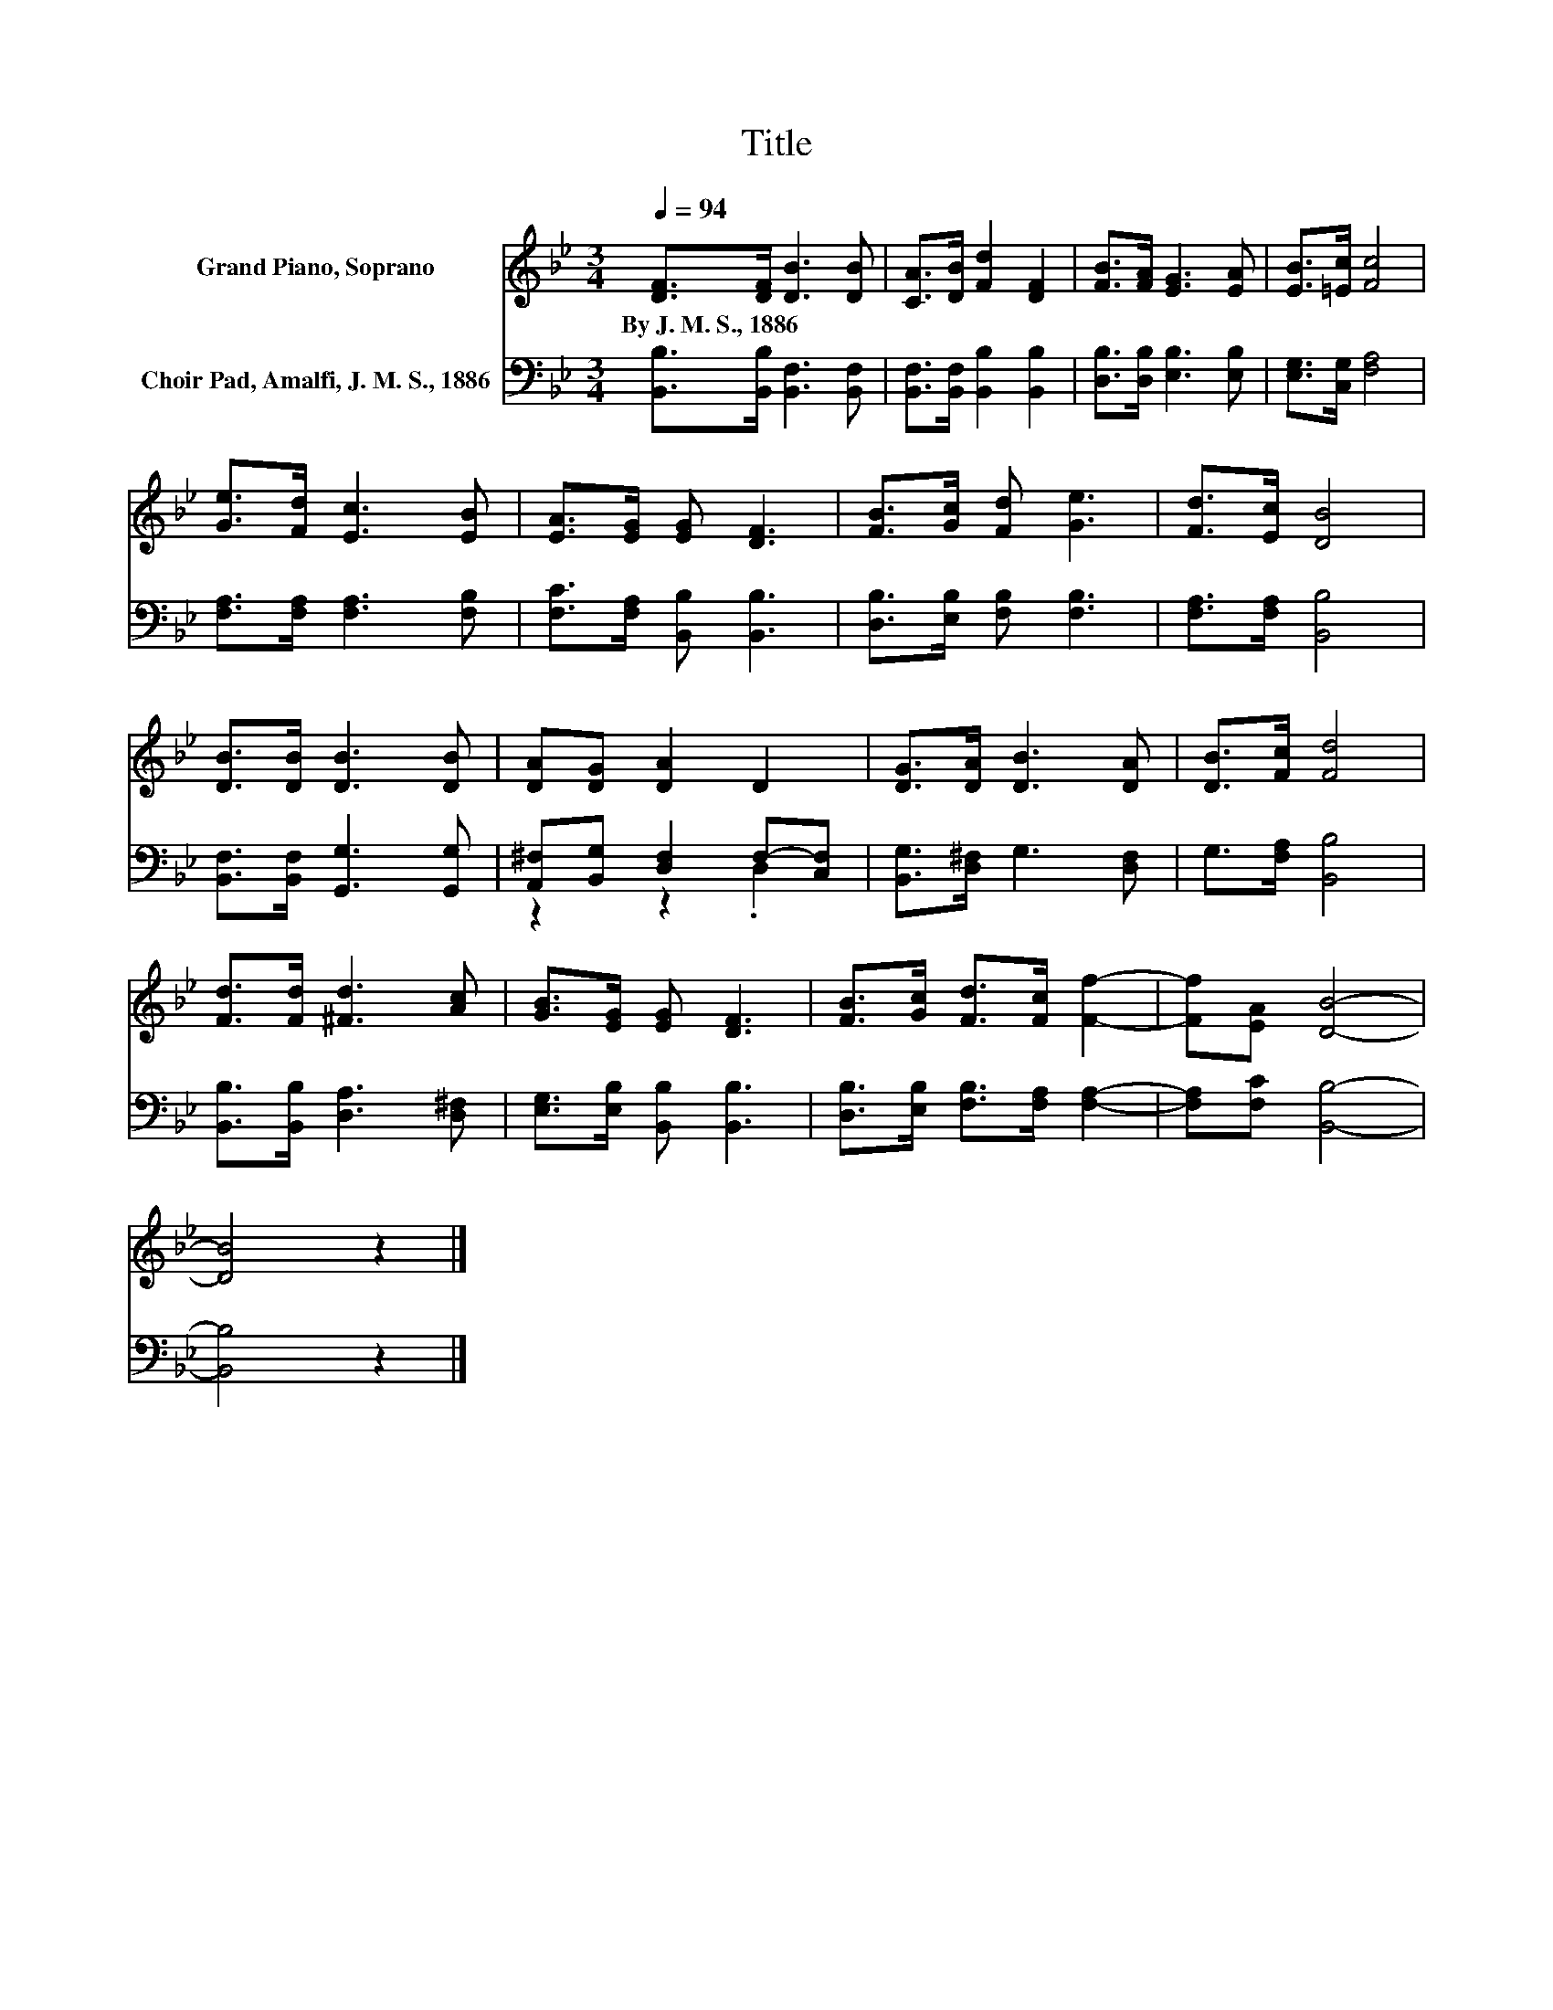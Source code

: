 X:1
T:Title
%%score 1 ( 2 3 )
L:1/8
Q:1/4=94
M:3/4
K:Bb
V:1 treble nm="Grand Piano, Soprano"
V:2 bass nm="Choir Pad, Amalfi, J. M. S., 1886"
V:3 bass 
V:1
 [DF]>[DF] [DB]3 [DB] | [CA]>[DB] [Fd]2 [DF]2 | [FB]>[FA] [EG]3 [EA] | [EB]>[=Ec] [Fc]4 | %4
w: By~J.~M.~S.,~1886 * * *||||
 [Ge]>[Fd] [Ec]3 [EB] | [EA]>[EG] [EG] [DF]3 | [FB]>[Gc] [Fd] [Ge]3 | [Fd]>[Ec] [DB]4 | %8
w: ||||
 [DB]>[DB] [DB]3 [DB] | [DA][DG] [DA]2 D2 | [DG]>[DA] [DB]3 [DA] | [DB]>[Fc] [Fd]4 | %12
w: ||||
 [Fd]>[Fd] [^Fd]3 [Ac] | [GB]>[EG] [EG] [DF]3 | [FB]>[Gc] [Fd]>[Fc] [Ff]2- | [Ff][EA] [DB]4- | %16
w: ||||
 [DB]4 z2 |] %17
w: |
V:2
 [B,,B,]>[B,,B,] [B,,F,]3 [B,,F,] | [B,,F,]>[B,,F,] [B,,B,]2 [B,,B,]2 | %2
 [D,B,]>[D,B,] [E,B,]3 [E,B,] | [E,G,]>[C,G,] [F,A,]4 | [F,A,]>[F,A,] [F,A,]3 [F,B,] | %5
 [F,C]>[F,A,] [B,,B,] [B,,B,]3 | [D,B,]>[E,B,] [F,B,] [F,B,]3 | [F,A,]>[F,A,] [B,,B,]4 | %8
 [B,,F,]>[B,,F,] [G,,G,]3 [G,,G,] | [A,,^F,][B,,G,] [D,F,]2 F,-[C,F,] | %10
 [B,,G,]>[D,^F,] G,3 [D,F,] | G,>[F,A,] [B,,B,]4 | [B,,B,]>[B,,B,] [D,A,]3 [D,^F,] | %13
 [E,G,]>[E,B,] [B,,B,] [B,,B,]3 | [D,B,]>[E,B,] [F,B,]>[F,A,] [F,A,]2- | [F,A,][F,C] [B,,B,]4- | %16
 [B,,B,]4 z2 |] %17
V:3
 x6 | x6 | x6 | x6 | x6 | x6 | x6 | x6 | x6 | z2 z2 .D,2 | x6 | x6 | x6 | x6 | x6 | x6 | x6 |] %17

